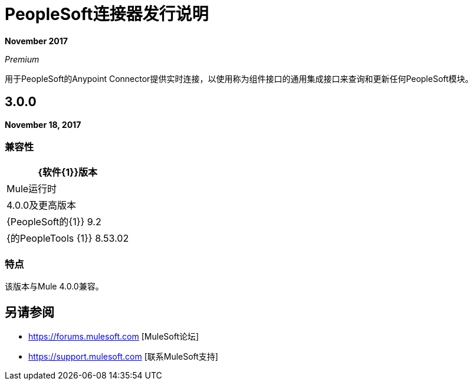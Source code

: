 =  PeopleSoft连接器发行说明
:keywords: release notes, peoplesoft, connector

*November 2017*

_Premium_

用于PeopleSoft的Anypoint Connector提供实时连接，以使用称为组件接口的通用集成接口来查询和更新任何PeopleSoft模块。

==  3.0.0

*November 18, 2017*

=== 兼容性

[%header%autowidth.spread]
|===
| {软件{1}}版本
| Mule运行时| 4.0.0及更高版本
| {PeopleSoft的{1}} 9.2
| {的PeopleTools {1}} 8.53.02
|===

=== 特点

该版本与Mule 4.0.0兼容。

== 另请参阅

*  https://forums.mulesoft.com [MuleSoft论坛]
*  https://support.mulesoft.com [联系MuleSoft支持]
